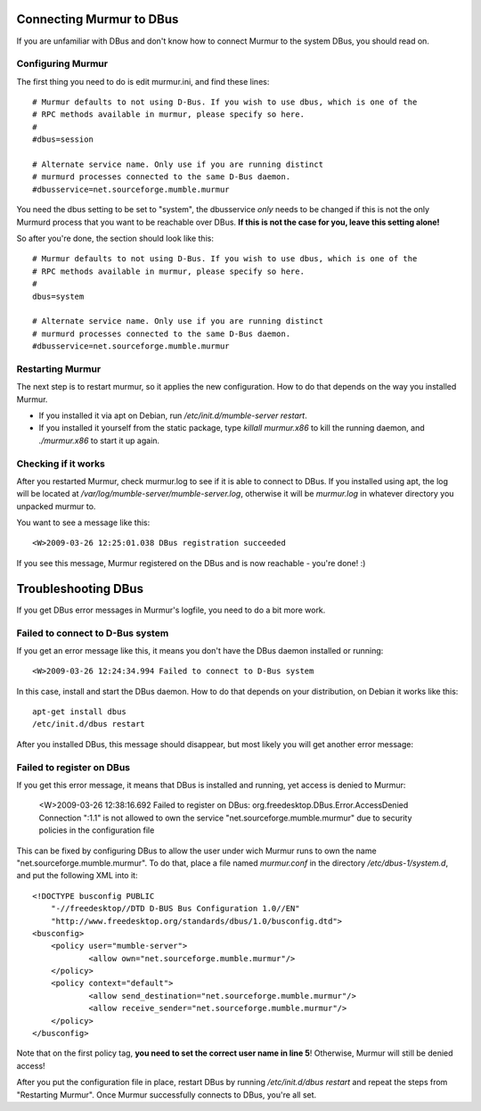 .. _en_connecting_dbus:

Connecting Murmur to DBus
=========================

If you are unfamiliar with DBus and don't know how to connect Murmur to the
system DBus, you should read on.

Configuring Murmur
------------------

The first thing you need to do is edit murmur.ini, and find these lines::

    # Murmur defaults to not using D-Bus. If you wish to use dbus, which is one of the
    # RPC methods available in murmur, please specify so here.
    #
    #dbus=session

    # Alternate service name. Only use if you are running distinct
    # murmurd processes connected to the same D-Bus daemon.
    #dbusservice=net.sourceforge.mumble.murmur

You need the dbus setting to be set to "system", the dbusservice *only* needs
to be changed if this is not the only Murmurd process that you want to be reachable
over DBus. **If this is not the case for you, leave this setting alone!**

So after you're done, the section should look like this::

    # Murmur defaults to not using D-Bus. If you wish to use dbus, which is one of the
    # RPC methods available in murmur, please specify so here.
    #
    dbus=system

    # Alternate service name. Only use if you are running distinct
    # murmurd processes connected to the same D-Bus daemon.
    #dbusservice=net.sourceforge.mumble.murmur

Restarting Murmur
-----------------

The next step is to restart murmur, so it applies the new configuration.
How to do that depends on the way you installed Murmur.

* If you installed it via apt on Debian, run */etc/init.d/mumble-server restart*.
* If you installed it yourself from the static package, type *killall murmur.x86*
  to kill the running daemon, and *./murmur.x86* to start it up again.

Checking if it works
--------------------

After you restarted Murmur, check murmur.log to see if it is able to connect
to DBus. If you installed using apt, the log will be located at
*/var/log/mumble-server/mumble-server.log*, otherwise it will be *murmur.log*
in whatever directory you unpacked murmur to.

You want to see a message like this::

    <W>2009-03-26 12:25:01.038 DBus registration succeeded


If you see this message, Murmur registered on the DBus and is now reachable - you're done! :)


Troubleshooting DBus
====================

If you get DBus error messages in Murmur's logfile, you need to do a bit more work.

Failed to connect to D-Bus system
---------------------------------

If you get an error message like this, it means you don't have the DBus daemon
installed or running::

    <W>2009-03-26 12:24:34.994 Failed to connect to D-Bus system

In this case, install and start the DBus daemon. How to do that depends on your
distribution, on Debian it works like this::

    apt-get install dbus
    /etc/init.d/dbus restart

After you installed DBus, this message should disappear, but most likely you will get another error message:

Failed to register on DBus
--------------------------

If you get this error message, it means that DBus is installed and running, yet
access is denied to Murmur:

    <W>2009-03-26 12:38:16.692 Failed to register on DBus:
    org.freedesktop.DBus.Error.AccessDenied
    Connection ":1.1" is not allowed to own the service "net.sourceforge.mumble.murmur"
    due to security policies in the configuration file


This can be fixed by configuring DBus to allow the user under wich Murmur runs
to own the name "net.sourceforge.mumble.murmur". To do that, place a file named
*murmur.conf* in the directory */etc/dbus-1/system.d*, and put the following XML
into it::

    <!DOCTYPE busconfig PUBLIC
	"-//freedesktop//DTD D-BUS Bus Configuration 1.0//EN"
	"http://www.freedesktop.org/standards/dbus/1.0/busconfig.dtd">
    <busconfig>
	<policy user="mumble-server">
		<allow own="net.sourceforge.mumble.murmur"/>
	</policy>
	<policy context="default">
		<allow send_destination="net.sourceforge.mumble.murmur"/>
		<allow receive_sender="net.sourceforge.mumble.murmur"/>
	</policy>
    </busconfig>

Note that on the first policy tag, **you need to set the correct user name in line 5**!
Otherwise, Murmur will still be denied access!

After you put the configuration file in place, restart DBus by running
*/etc/init.d/dbus restart* and repeat the steps from "Restarting Murmur".
Once Murmur successfully connects to DBus, you're all set.

